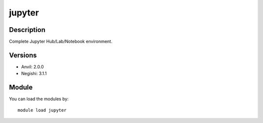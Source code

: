 .. _backbone-label:

jupyter
==============================

Description
~~~~~~~~
Complete Jupyter Hub/Lab/Notebook environment.

Versions
~~~~~~~~
- Anvil: 2.0.0
- Negishi: 3.1.1

Module
~~~~~~~~
You can load the modules by::

    module load jupyter

